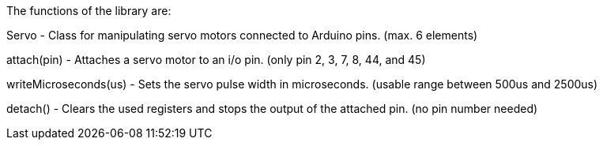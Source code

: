 The functions of the library are:

Servo			- Class for manipulating servo motors connected to Arduino pins. (max. 6 elements)

attach(pin)		- Attaches a servo motor to an i/o pin. (only pin 2, 3, 7, 8, 44, and 45)

writeMicroseconds(us)	- Sets the servo pulse width in microseconds. (usable range between 500us and 2500us)

detach()		- Clears the used registers and stops the output of the attached pin. (no pin number needed)
